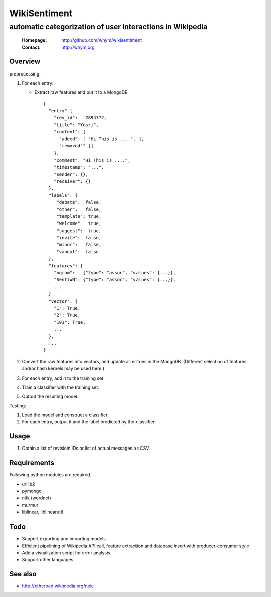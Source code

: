 =====================
WikiSentiment
=====================
--------------------------------------------------------------------
automatic categorization of user interactions in Wikipedia 
--------------------------------------------------------------------

 :Homepage: http://github.com/whym/wikisentiment
 :Contact:  http://whym.org

Overview
==============================

preprocessing:

#. For each entry:
   
   * Extract raw features and put it to a MongoDB ::
     
       {
         "entry" {
           "rev_id":   2894772,
           "title": "Yosri",
           "content": {
             "added": [ "Hi This is ....", ],
             "removed"" []
           },
           "comment": "Hi This is ....",
           "timestamp": "...",
           "sender": {},
           "receiver": {}
         },
         "labels": {
            "debate":  false,
            "other":   false,
            "template": true,
            "welcome"   true,
            "suggest":  true,
            "invite":  false,
            "minor":   false,
            "vandal":  false
         },
         "features": {
           "ngram":   {"type": "assoc", "values": {...}},
           "SentiWN": {"type": "assoc", "values": {...}},
           ...
         }
         "vector": {
           "1": True,
           "2": True,
           "101": True,
           ...
         },
         ...
       }
   
#. Convert the raw features into vectors, and update all entries in the MongoDB. (Different selection of features and/or hash kernels may be used here.)
#. For each entry, add it to the training set.
#. Train a classifier with the training set.
#. Output the resulting model.

Testing:

#. Load the model and construct a classifier.
#. For each entry, output it and the label predicted by the classifier.

Usage
==============================
#. Obtain a list of revisioin IDs or list of actual messages as CSV.

Requirements
==============================
Following python modules are required.

* urllib2
* pymongo
* nltk (wordnet)
* murmur
* liblinear, liblinearutil

Todo
==============================

* Support exporting and importing models
* Efficient pipelining of Wikipedia API call, feature extraction and database insert with producer-consumer style
* Add a visualization script for error analysis.
* Support other languages

See also
==============================

* http://etherpad.wikimedia.org/neic

.. Local variables:
.. mode: rst
.. End:
